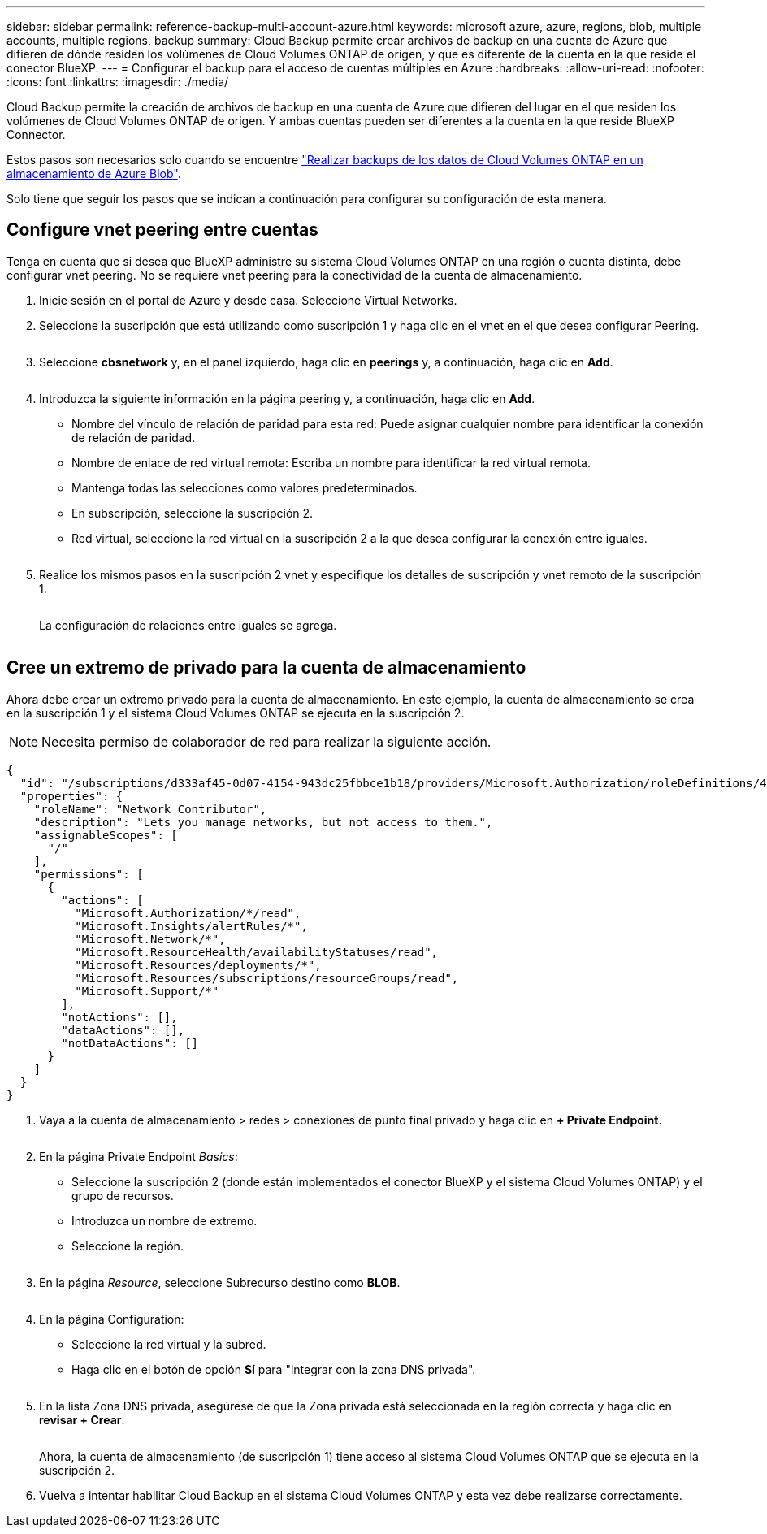 ---
sidebar: sidebar 
permalink: reference-backup-multi-account-azure.html 
keywords: microsoft azure, azure, regions, blob, multiple accounts, multiple regions, backup 
summary: Cloud Backup permite crear archivos de backup en una cuenta de Azure que difieren de dónde residen los volúmenes de Cloud Volumes ONTAP de origen, y que es diferente de la cuenta en la que reside el conector BlueXP. 
---
= Configurar el backup para el acceso de cuentas múltiples en Azure
:hardbreaks:
:allow-uri-read: 
:nofooter: 
:icons: font
:linkattrs: 
:imagesdir: ./media/


[role="lead"]
Cloud Backup permite la creación de archivos de backup en una cuenta de Azure que difieren del lugar en el que residen los volúmenes de Cloud Volumes ONTAP de origen. Y ambas cuentas pueden ser diferentes a la cuenta en la que reside BlueXP Connector.

Estos pasos son necesarios solo cuando se encuentre https://docs.netapp.com/us-en/cloud-manager-backup-restore/task-backup-to-azure.html["Realizar backups de los datos de Cloud Volumes ONTAP en un almacenamiento de Azure Blob"^].

Solo tiene que seguir los pasos que se indican a continuación para configurar su configuración de esta manera.



== Configure vnet peering entre cuentas

Tenga en cuenta que si desea que BlueXP administre su sistema Cloud Volumes ONTAP en una región o cuenta distinta, debe configurar vnet peering. No se requiere vnet peering para la conectividad de la cuenta de almacenamiento.

. Inicie sesión en el portal de Azure y desde casa. Seleccione Virtual Networks.
. Seleccione la suscripción que está utilizando como suscripción 1 y haga clic en el vnet en el que desea configurar Peering.
+
image:screenshot_azure_peer1.png[""]

. Seleccione *cbsnetwork* y, en el panel izquierdo, haga clic en *peerings* y, a continuación, haga clic en *Add*.
+
image:screenshot_azure_peer2.png[""]

. Introduzca la siguiente información en la página peering y, a continuación, haga clic en *Add*.
+
** Nombre del vínculo de relación de paridad para esta red: Puede asignar cualquier nombre para identificar la conexión de relación de paridad.
** Nombre de enlace de red virtual remota: Escriba un nombre para identificar la red virtual remota.
** Mantenga todas las selecciones como valores predeterminados.
** En subscripción, seleccione la suscripción 2.
** Red virtual, seleccione la red virtual en la suscripción 2 a la que desea configurar la conexión entre iguales.
+
image:screenshot_azure_peer3.png[""]



. Realice los mismos pasos en la suscripción 2 vnet y especifique los detalles de suscripción y vnet remoto de la suscripción 1.
+
image:screenshot_azure_peer4.png[""]

+
La configuración de relaciones entre iguales se agrega.

+
image:screenshot_azure_peer5.png[""]





== Cree un extremo de privado para la cuenta de almacenamiento

Ahora debe crear un extremo privado para la cuenta de almacenamiento. En este ejemplo, la cuenta de almacenamiento se crea en la suscripción 1 y el sistema Cloud Volumes ONTAP se ejecuta en la suscripción 2.


NOTE: Necesita permiso de colaborador de red para realizar la siguiente acción.

[source, json]
----
{
  "id": "/subscriptions/d333af45-0d07-4154-943dc25fbbce1b18/providers/Microsoft.Authorization/roleDefinitions/4d97b98b-1d4f-4787-a291-c67834d212e7",
  "properties": {
    "roleName": "Network Contributor",
    "description": "Lets you manage networks, but not access to them.",
    "assignableScopes": [
      "/"
    ],
    "permissions": [
      {
        "actions": [
          "Microsoft.Authorization/*/read",
          "Microsoft.Insights/alertRules/*",
          "Microsoft.Network/*",
          "Microsoft.ResourceHealth/availabilityStatuses/read",
          "Microsoft.Resources/deployments/*",
          "Microsoft.Resources/subscriptions/resourceGroups/read",
          "Microsoft.Support/*"
        ],
        "notActions": [],
        "dataActions": [],
        "notDataActions": []
      }
    ]
  }
}
----
. Vaya a la cuenta de almacenamiento > redes > conexiones de punto final privado y haga clic en *+ Private Endpoint*.
+
image:screenshot_azure_networking1.png[""]

. En la página Private Endpoint _Basics_:
+
** Seleccione la suscripción 2 (donde están implementados el conector BlueXP y el sistema Cloud Volumes ONTAP) y el grupo de recursos.
** Introduzca un nombre de extremo.
** Seleccione la región.
+
image:screenshot_azure_networking2.png[""]



. En la página _Resource_, seleccione Subrecurso destino como *BLOB*.
+
image:screenshot_azure_networking3.png[""]

. En la página Configuration:
+
** Seleccione la red virtual y la subred.
** Haga clic en el botón de opción *Sí* para "integrar con la zona DNS privada".
+
image:screenshot_azure_networking4.png[""]



. En la lista Zona DNS privada, asegúrese de que la Zona privada está seleccionada en la región correcta y haga clic en *revisar + Crear*.
+
image:screenshot_azure_networking5.png[""]

+
Ahora, la cuenta de almacenamiento (de suscripción 1) tiene acceso al sistema Cloud Volumes ONTAP que se ejecuta en la suscripción 2.

. Vuelva a intentar habilitar Cloud Backup en el sistema Cloud Volumes ONTAP y esta vez debe realizarse correctamente.

